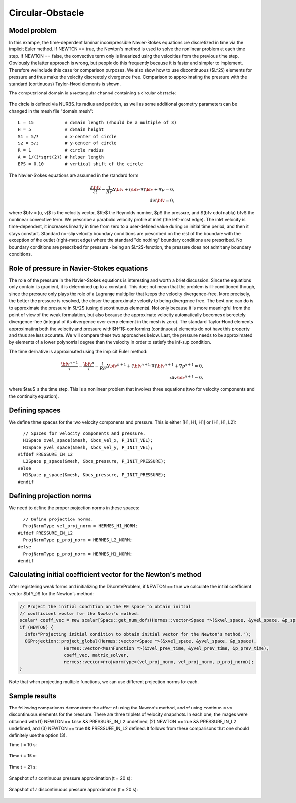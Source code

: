 Circular-Obstacle
-----------------

Model problem
~~~~~~~~~~~~~

In this example, the time-dependent laminar incompressible Navier-Stokes equations are
discretized in time via the implicit Euler method. If NEWTON == true,
the Newton's method is used to solve the nonlinear problem at each time 
step. If NEWTON == false, the convective term only is linearized using the 
velocities from the previous time step. Obviously the latter approach is wrong, 
but people do this frequently because it is faster and simpler to implement. 
Therefore we include this case for comparison purposes. We also show how 
to use discontinuous ($L^2$) elements for pressure and thus make the 
velocity discreetely divergence free. Comparison to approximating the 
pressure with the standard (continuous) Taylor-Hood elements is shown.  

The computational domain is a rectangular channel containing a 
circular obstacle: 

.. figure:: img-circular-obstacle/domain.png
   :align: center
   :scale: 45% 
   :figclass: align-center
   :alt: computational domain

The circle is defined via NURBS. Its radius and position, as well as some additional 
geometry parameters can be changed in the mesh file "domain.mesh"::

    L = 15            # domain length (should be a multiple of 3)
    H = 5             # domain height
    S1 = 5/2          # x-center of circle
    S2 = 5/2          # y-center of circle
    R = 1             # circle radius
    A = 1/(2*sqrt(2)) # helper length
    EPS = 0.10        # vertical shift of the circle

The Navier-Stokes equations are assumed in the standard form

.. math::

    \frac{\partial \bfv}{\partial t} - \frac{1}{Re}\Delta \bfv + (\bfv \cdot \nabla) \bfv + \nabla p = 0,\\
    \mbox{div} \bfv = 0,

where $\bfv = (u, v)$ is the velocity vector, $Re$ the Reynolds number, $p$ the pressure,
and $(\bfv \cdot \nabla) \bfv$ the nonlinear convective term. We prescribe a parabolic 
velocity profile at inlet (the left-most edge). The inlet velocity is time-dependent, it 
increases linearly in time from zero to a user-defined value during an initial time period, 
and then it stays constant. Standard no-slip velocity boundary conditions are prescribed 
on the rest of the boundary with the exception of the outlet (right-most edge) where the 
standard "do nothing" boundary conditions are prescribed. No boundary conditions are 
prescribed for pressure - being an $L^2$-function, the pressure does not 
admit any boundary conditions. 

Role of pressure in Navier-Stokes equations
~~~~~~~~~~~~~~~~~~~~~~~~~~~~~~~~~~~~~~~~~~~

The role of the pressure in the Navier-Stokes equations 
is interesting and worth a brief discussion. Since the equations only contain its gradient, 
it is determined up to a constant. This does not mean that the problem is ill-conditioned 
though, since the pressure only plays the role of a Lagrange multiplier that keeps 
the velocity divergence-free. More precisely, the better the pressure is resolved, 
the closer the approximate velocity to being divergence free. The best one can do
is to approximate the pressure in $L^2$ (using discontinuous elements). Not only because
it is more meaningful from the point of view of the weak formulation, but also because
the approximate velocity automatically becomes discreetely divergence-free (integral 
of its divergence over every element in the mesh is zero). The standard Taylor-Hood 
elements approximating both the velocity and pressure with $H^1$-conforming (continuous)
elements do not have this property and thus are less accurate. We will compare these
two approaches below. Last, the pressure needs to be approximated by elements of 
a lower polynomial degree than the velocity in order to satisfy the inf-sup condition.

The time derivative is approximated using the implicit Euler method:

.. math::

    \frac{\bfv^{n+1}}{\tau} - \frac{\bfv^n}{\tau} - \frac{1}{Re}\Delta \bfv^{n+1} + (\bfv^{n+1} \cdot \nabla) \bfv^{n+1} + \nabla p^{n+1} = 0,\\
    \mbox{div} \bfv^{n+1} = 0,

where $\tau$ is the time step. This is a nonlinear problem that involves three equations (two 
for velocity components and the continuity equation). 

Defining spaces
~~~~~~~~~~~~~~~

We define three spaces for the two velocity components and pressure.
This is either [H1, H1, H1] or [H1, H1, L2]:: 

      // Spaces for velocity components and pressure.
      H1Space xvel_space(&mesh, &bcs_vel_x, P_INIT_VEL);
      H1Space yvel_space(&mesh, &bcs_vel_y, P_INIT_VEL);
    #ifdef PRESSURE_IN_L2
      L2Space p_space(&mesh, &bcs_pressure, P_INIT_PRESSURE);
    #else
      H1Space p_space(&mesh, &bcs_pressure, P_INIT_PRESSURE);
    #endif

Defining projection norms
~~~~~~~~~~~~~~~~~~~~~~~~~

We need to define the proper projection norms in these spaces::

      // Define projection norms.
      ProjNormType vel_proj_norm = HERMES_H1_NORM;
    #ifdef PRESSURE_IN_L2
      ProjNormType p_proj_norm = HERMES_L2_NORM;
    #else
      ProjNormType p_proj_norm = HERMES_H1_NORM;
    #endif

Calculating initial coefficient vector for the Newton's method
~~~~~~~~~~~~~~~~~~~~~~~~~~~~~~~~~~~~~~~~~~~~~~~~~~~~~~~~~~~~~~

After registering weak forms and initializing the DiscreteProblem, if NEWTON == true 
we calculate the initial coefficient vector $\bfY_0$ for the Newton's method:

.. sourcecode::
    .

    // Project the initial condition on the FE space to obtain initial
    // coefficient vector for the Newton's method.
    scalar* coeff_vec = new scalar[Space::get_num_dofs(Hermes::vector<Space *>(&xvel_space, &yvel_space, &p_space))];
    if (NEWTON) {
      info("Projecting initial condition to obtain initial vector for the Newton's method.");
      OGProjection::project_global(Hermes::vector<Space *>(&xvel_space, &yvel_space, &p_space),
		     Hermes::vector<MeshFunction *>(&xvel_prev_time, &yvel_prev_time, &p_prev_time),
		     coeff_vec, matrix_solver,
		     Hermes::vector<ProjNormType>(vel_proj_norm, vel_proj_norm, p_proj_norm));
    }

.. latexcode::
    .

    // Project the initial condition on the FE space to obtain initial
    // coefficient vector for the Newton's method.
    scalar* coeff_vec = new scalar[Space::get_num_dofs(Hermes::vector<Space *>(&xvel_space,
                                          &yvel_space, &p_space))];
    if (NEWTON) {
      info("Projecting initial condition to obtain initial vector for the Newton's method.");
      OGProjection::project_global(Hermes::vector<Space *>(&xvel_space, &yvel_space, &p_space),
		     Hermes::vector<MeshFunction *>(&xvel_prev_time, &yvel_prev_time, 
                     &p_prev_time), coeff_vec, matrix_solver,
		     Hermes::vector<ProjNormType>(vel_proj_norm, vel_proj_norm, p_proj_norm));
    }

Note that when projecting multiple functions, we can use different projection 
norms for each. 

Sample results
~~~~~~~~~~~~~~

The following comparisons demonstrate the effect of using the Newton's method, and of using 
continuous vs. discontinuous 
elements for the pressure. There are three triplets of velocity snapshots. In each one, the images 
were obtained with (1) NEWTON == false && PRESSURE_IN_L2 undefined, (2) NEWTON == true && PRESSURE_IN_L2 
undefined, and (3) NEWTON == true && PRESSURE_IN_L2 defined. It follows from these comparisons that one 
should definitely use the option (3).

Time t = 10 s:

.. figure:: img-circular-obstacle/sol_no_newton_10.png
   :align: center
   :scale: 50% 
   :figclass: align-center
   :alt: solution

.. figure:: img-circular-obstacle/sol_newton_10.png
   :align: center
   :scale: 50% 
   :figclass: align-center
   :alt: solution

.. figure:: img-circular-obstacle/sol_l2_newton_10.png
   :align: center
   :scale: 50% 
   :figclass: align-center
   :alt: solution

Time t = 15 s:

.. figure:: img-circular-obstacle/sol_no_newton_15.png
   :align: center
   :scale: 50% 
   :figclass: align-center
   :alt: solution

.. figure:: img-circular-obstacle/sol_newton_15.png
   :align: center
   :scale: 50% 
   :figclass: align-center
   :alt: solution

.. figure:: img-circular-obstacle/sol_l2_newton_15.png
   :align: center
   :scale: 50% 
   :figclass: align-center
   :alt: solution

Time t = 21 s:

.. figure:: img-circular-obstacle/sol_no_newton_20.png
   :align: center
   :scale: 50% 
   :figclass: align-center
   :alt: solution

.. figure:: img-circular-obstacle/sol_newton_20.png
   :align: center
   :scale: 50% 
   :figclass: align-center
   :alt: solution

.. figure:: img-circular-obstacle/sol_l2_newton_20.png
   :align: center
   :scale: 50% 
   :figclass: align-center
   :alt: solution

Snapshot of a continuous pressure approximation (t = 20 s):

.. figure:: img-circular-obstacle/p_no_newton_20.png
   :align: center
   :scale: 50% 
   :figclass: align-center
   :alt: solution

Snapshot of a discontinuous pressure approximation (t = 20 s):

.. figure:: img-circular-obstacle/p_l2_newton_20.png
   :align: center
   :scale: 50% 
   :figclass: align-center
   :alt: solution
